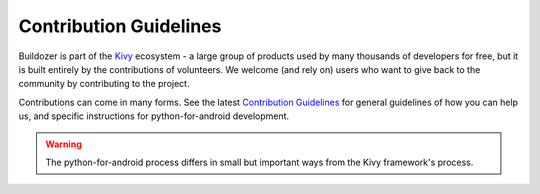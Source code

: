 .. _contributing:

.. _contribute:

Contribution Guidelines
=======================

Buildozer is part of the `Kivy <https://kivy.org>`_ ecosystem - a large group of
products used by many thousands of developers for free, but it
is built entirely by the contributions of volunteers. We welcome (and rely on)
users who want to give back to the community by contributing to the project.

Contributions can come in many forms. See the latest
`Contribution Guidelines <https://github.com/kivy/python-for-android/blob/master/CONTRIBUTING.md>`_
for general guidelines of how you can help us, and specific instructions for python-for-android
development.

.. warning::
   The python-for-android process differs in small but important ways from the Kivy framework's process.
